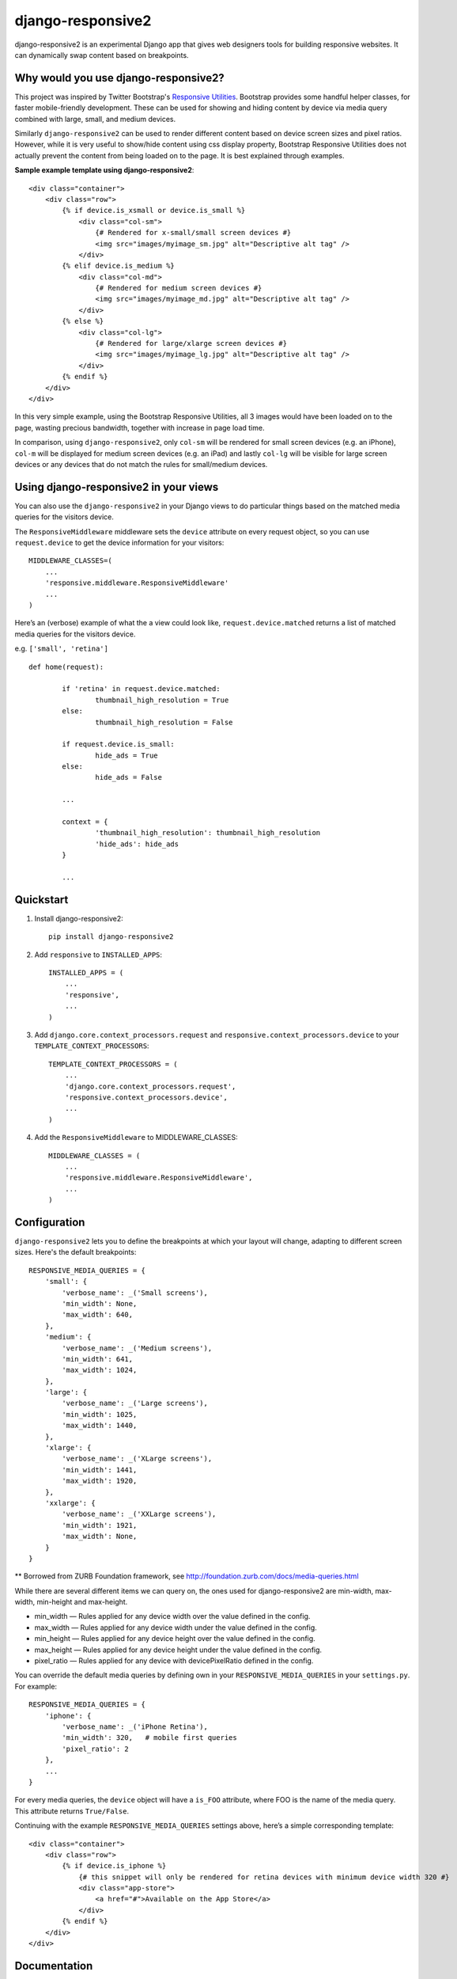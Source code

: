 =============================
django-responsive2
=============================

.. image:: http://img.shields.io/travis/mishbahr/django-responsive2.svg?style=flat-square
    :target: https://travis-ci.org/mishbahr/django-responsive2/

.. image:: http://img.shields.io/pypi/v/django-responsive2.svg?style=flat-square
    :target: https://pypi.python.org/pypi/django-responsive2/
    :alt: Latest Version

.. image:: http://img.shields.io/pypi/dm/django-responsive2.svg?style=flat-square
    :target: https://pypi.python.org/pypi/django-responsive2/
    :alt: Downloads

.. image:: http://img.shields.io/pypi/l/django-responsive2.svg?style=flat-square
    :target: https://pypi.python.org/pypi/django-responsive2/
    :alt: License

.. image:: http://img.shields.io/coveralls/mishbahr/django-responsive2.svg?style=flat-square
  :target: https://coveralls.io/r/mishbahr/django-responsive2?branch=master


django-responsive2 is an experimental Django app that gives web designers tools for building
responsive websites. It can dynamically swap content based on breakpoints.

Why would you use django-responsive2?
-------------------------------------

This project was inspired by Twitter Bootstrap's `Responsive Utilities <http://getbootstrap.com/css/#responsive-utilities>`_. Bootstrap provides some handful helper classes, for faster mobile-friendly development. These
can be used for showing and hiding content by device via media query combined with large, small,
and medium devices.

Similarly ``django-responsive2`` can be used to render different content based on device screen sizes and pixel ratios.
However, while it is very useful to show/hide content using css display property, Bootstrap Responsive Utilities does not actually prevent the content from being loaded on to the page. It is best explained through examples.


**Sample example template using django-responsive2**::

    <div class="container">
        <div class="row">
            {% if device.is_xsmall or device.is_small %}
                <div class="col-sm">
                    {# Rendered for x-small/small screen devices #}
                    <img src="images/myimage_sm.jpg" alt="Descriptive alt tag" />
                </div>
            {% elif device.is_medium %}
                <div class="col-md">
                    {# Rendered for medium screen devices #}
                    <img src="images/myimage_md.jpg" alt="Descriptive alt tag" />
                </div>
            {% else %}
                <div class="col-lg">
                    {# Rendered for large/xlarge screen devices #}
                    <img src="images/myimage_lg.jpg" alt="Descriptive alt tag" />
                </div>
            {% endif %}
        </div>
    </div>

In this very simple example, using the Bootstrap Responsive Utilities, all 3 images would have been loaded on to the page, wasting precious bandwidth, together with increase in page load time.

In comparison, using ``django-responsive2``, only ``col-sm`` will be rendered for small screen devices (e.g. an iPhone), ``col-m`` will be displayed for medium screen devices (e.g. an iPad) and lastly ``col-lg`` will be visible for large screen devices or any devices that do not match the rules for small/medium devices.


Using django-responsive2 in your views
--------------------------------------

You can also use the ``django-responsive2`` in your Django views to do particular things based on the matched media queries for the visitors device.

The ``ResponsiveMiddleware`` middleware sets the ``device`` attribute on every request object, so you can use ``request.device`` to get the device information for your visitors::

	MIDDLEWARE_CLASSES=(
	    ...
	    'responsive.middleware.ResponsiveMiddleware'
	    ...
	)

Here’s an (verbose) example of what the a view could look like, ``request.device.matched`` returns a list of matched media queries for the visitors device.

e.g. ``['small', 'retina']`` ::


	def home(request):

		if 'retina' in request.device.matched:
			thumbnail_high_resolution = True
		else:
			thumbnail_high_resolution = False

		if request.device.is_small:
			hide_ads = True
		else:
			hide_ads = False

		...

		context = {
			'thumbnail_high_resolution': thumbnail_high_resolution
			'hide_ads': hide_ads
		}

		...

Quickstart
----------

1. Install django-responsive2::

    pip install django-responsive2

2. Add ``responsive`` to ``INSTALLED_APPS``::

    INSTALLED_APPS = (
        ...
        'responsive',
        ...
    )

3. Add ``django.core.context_processors.request``  and ``responsive.context_processors.device`` to your ``TEMPLATE_CONTEXT_PROCESSORS``::

    TEMPLATE_CONTEXT_PROCESSORS = (
        ...
        'django.core.context_processors.request',
        'responsive.context_processors.device',
        ...
    )

4. Add the ``ResponsiveMiddleware`` to MIDDLEWARE_CLASSES::

    MIDDLEWARE_CLASSES = (
        ...
        'responsive.middleware.ResponsiveMiddleware',
        ...
    )



Configuration
-------------
``django-responsive2`` lets you to define the breakpoints at which your layout will change,
adapting to different screen sizes.  Here's the default breakpoints::

    RESPONSIVE_MEDIA_QUERIES = {
        'small': {
            'verbose_name': _('Small screens'),
            'min_width': None,
            'max_width': 640,
        },
        'medium': {
            'verbose_name': _('Medium screens'),
            'min_width': 641,
            'max_width': 1024,
        },
        'large': {
            'verbose_name': _('Large screens'),
            'min_width': 1025,
            'max_width': 1440,
        },
        'xlarge': {
            'verbose_name': _('XLarge screens'),
            'min_width': 1441,
            'max_width': 1920,
        },
        'xxlarge': {
            'verbose_name': _('XXLarge screens'),
            'min_width': 1921,
            'max_width': None,
        }
    }

** Borrowed from ZURB Foundation framework, see http://foundation.zurb.com/docs/media-queries.html

While there are several different items we can query on, the ones used for django-responsive2
are min-width, max-width, min-height and max-height.

* min_width — Rules applied for any device width over the value defined in the config.
* max_width — Rules applied for any device width under the value defined in the config.
* min_height — Rules applied for any device height over the value defined in the config.
* max_height — Rules applied for any device height under the value defined in the config.
* pixel_ratio — Rules applied for any device with devicePixelRatio defined in the config.

You can override the default media queries by defining own in your ``RESPONSIVE_MEDIA_QUERIES``
in your ``settings.py``. For example::

    RESPONSIVE_MEDIA_QUERIES = {
        'iphone': {
            'verbose_name': _('iPhone Retina'),
            'min_width': 320,   # mobile first queries
            'pixel_ratio': 2
        },
        ...
    }

For every media queries, the  ``device`` object will have a ``is_FOO`` attribute, where FOO
is the name of the media query. This attribute returns ``True/False``.

Continuing with the example ``RESPONSIVE_MEDIA_QUERIES`` settings above, here’s a simple corresponding template::

    <div class="container">
        <div class="row">
            {% if device.is_iphone %}
                {# this snippet will only be rendered for retina devices with minimum device width 320 #}
                <div class="app-store">
                    <a href="#">Available on the App Store</a>
                </div>
            {% endif %}
        </div>
    </div>

Documentation
-------------

The full documentation is at https://django-responsive2.readthedocs.org.

Credits
--------

This app started as a clone of ``django-responsive`` with some minor modifications to fit my own project requirements. So a big thank you to `@mlavin <https://github.com/mlavin>`_ for his hard work.

Shout out to `@jezdez <https://github.com/jezdez>`_ for the awesome ``django-appconf`` — used by this project to handle default configurations.
